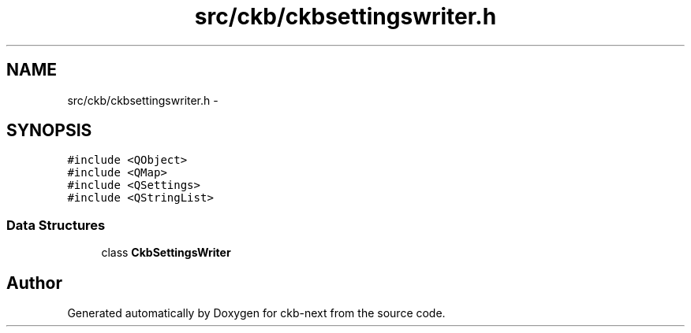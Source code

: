 .TH "src/ckb/ckbsettingswriter.h" 3 "Sun Jun 18 2017" "Version beta-v0.2.8 at branch testing" "ckb-next" \" -*- nroff -*-
.ad l
.nh
.SH NAME
src/ckb/ckbsettingswriter.h \- 
.SH SYNOPSIS
.br
.PP
\fC#include <QObject>\fP
.br
\fC#include <QMap>\fP
.br
\fC#include <QSettings>\fP
.br
\fC#include <QStringList>\fP
.br

.SS "Data Structures"

.in +1c
.ti -1c
.RI "class \fBCkbSettingsWriter\fP"
.br
.in -1c
.SH "Author"
.PP 
Generated automatically by Doxygen for ckb-next from the source code\&.

